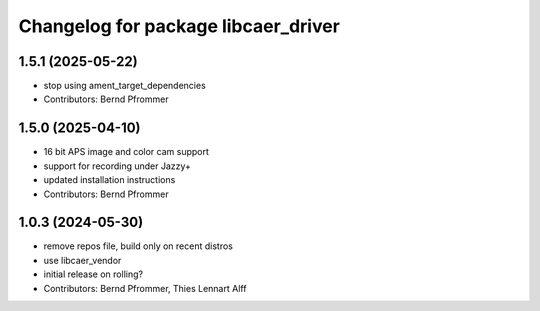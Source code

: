 ^^^^^^^^^^^^^^^^^^^^^^^^^^^^^^^^^^^^
Changelog for package libcaer_driver
^^^^^^^^^^^^^^^^^^^^^^^^^^^^^^^^^^^^

1.5.1 (2025-05-22)
------------------
* stop using ament_target_dependencies
* Contributors: Bernd Pfrommer

1.5.0 (2025-04-10)
------------------
* 16 bit APS image and color cam support
* support for recording under Jazzy+
* updated installation instructions
* Contributors: Bernd Pfrommer

1.0.3 (2024-05-30)
------------------
* remove repos file, build only on recent distros
* use libcaer_vendor
* initial release on rolling?
* Contributors: Bernd Pfrommer, Thies Lennart Alff
